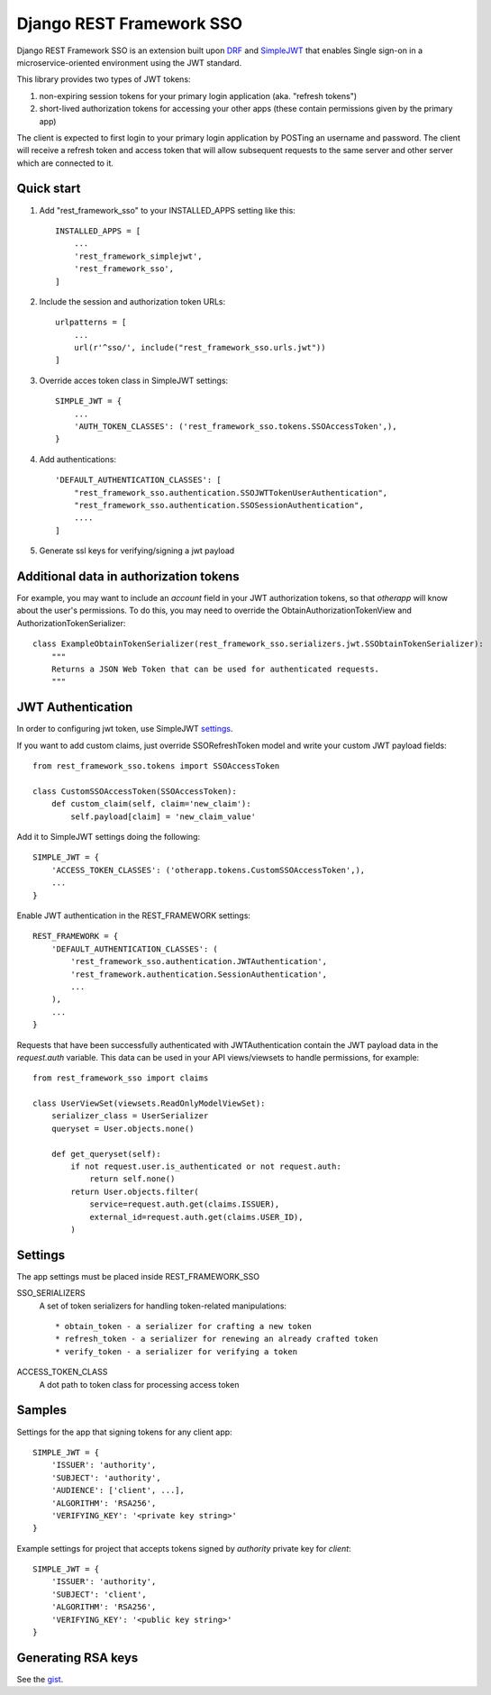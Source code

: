 =========================
Django REST Framework SSO
=========================

Django REST Framework SSO is an extension built upon DRF_ and SimpleJWT_ that enables
Single sign-on in a microservice-oriented environment using the JWT standard.

.. _DRF: https://www.django-rest-framework.org/
.. _SimpleJWT: https://github.com/SimpleJWT/django-rest-framework-simplejwt


This library provides two types of JWT tokens:

1. non-expiring session tokens for your primary login application (aka. "refresh tokens")

2. short-lived authorization tokens for accessing your other apps (these contain permissions given by the primary app)

The client is expected to first login to your primary login application by POSTing an username and password.
The client will receive a refresh token and access token that will allow subsequent requests to the same server and other server which are connected to it.

Quick start
-----------

1. Add "rest_framework_sso" to your INSTALLED_APPS setting like this::

    INSTALLED_APPS = [
        ...
        'rest_framework_simplejwt',
        'rest_framework_sso',
    ]

2. Include the session and authorization token URLs::

    urlpatterns = [
        ...
        url(r'^sso/', include("rest_framework_sso.urls.jwt"))
    ]

3. Override acces token class in SimpleJWT settings::

    SIMPLE_JWT = {
        ...
        'AUTH_TOKEN_CLASSES': ('rest_framework_sso.tokens.SSOAccessToken',),
    }

4. Add authentications::

    'DEFAULT_AUTHENTICATION_CLASSES': [
        "rest_framework_sso.authentication.SSOJWTTokenUserAuthentication",
        "rest_framework_sso.authentication.SSOSessionAuthentication",
        ....
    ]

5. Generate ssl keys for verifying/signing a jwt payload

Additional data in authorization tokens
---------------------------------------
For example, you may want to include an `account` field in your JWT authorization tokens,
so that `otherapp` will know about the user's permissions. To do this, you may need to override
the ObtainAuthorizationTokenView and AuthorizationTokenSerializer::

    class ExampleObtainTokenSerializer(rest_framework_sso.serializers.jwt.SSObtainTokenSerializer):
        """
        Returns a JSON Web Token that can be used for authenticated requests.
        """


JWT Authentication
------------------
In order to configuring jwt token, use SimpleJWT settings_.

.. _settings: https://github.com/SimpleJWT/django-rest-framework-simplejwt#settings

If you want to add custom claims, just override SSORefreshToken model and
write your custom JWT payload fields::

    from rest_framework_sso.tokens import SSOAccessToken

    class CustomSSOAccessToken(SSOAccessToken):
        def custom_claim(self, claim='new_claim'):
            self.payload[claim] = 'new_claim_value'


Add it to SimpleJWT settings doing the following::

    SIMPLE_JWT = {
        'ACCESS_TOKEN_CLASSES': ('otherapp.tokens.CustomSSOAccessToken',),
        ...
    }

Enable JWT authentication in the REST_FRAMEWORK settings::

    REST_FRAMEWORK = {
        'DEFAULT_AUTHENTICATION_CLASSES': (
            'rest_framework_sso.authentication.JWTAuthentication',
            'rest_framework.authentication.SessionAuthentication',
            ...
        ),
        ...
    }

Requests that have been successfully authenticated with JWTAuthentication contain
the JWT payload data in the `request.auth` variable. This data can be used in your
API views/viewsets to handle permissions, for example::

    from rest_framework_sso import claims
    
    class UserViewSet(viewsets.ReadOnlyModelViewSet):
        serializer_class = UserSerializer
        queryset = User.objects.none()

        def get_queryset(self):
            if not request.user.is_authenticated or not request.auth:
                return self.none()
            return User.objects.filter(
                service=request.auth.get(claims.ISSUER),
                external_id=request.auth.get(claims.USER_ID),
            )

Settings
--------
The app settings must be placed inside REST_FRAMEWORK_SSO

SSO_SERIALIZERS
    A set of token serializers for handling token-related manipulations::

    * obtain_token - a serializer for crafting a new token
    * refresh_token - a serializer for renewing an already crafted token
    * verify_token - a serializer for verifying a token

ACCESS_TOKEN_CLASS
    A dot path to token class for processing access token

Samples
-------
Settings for the app that signing tokens for any client app::

    SIMPLE_JWT = {
        'ISSUER': 'authority',
        'SUBJECT': 'authority',
        'AUDIENCE': ['client', ...],
        'ALGORITHM': 'RSA256',
        'VERIFYING_KEY': '<private key string>'
    }

Example settings for project that accepts tokens signed by `authority` private key for `client`::

    SIMPLE_JWT = {
        'ISSUER': 'authority',
        'SUBJECT': 'client',
        'ALGORITHM': 'RSA256',
        'VERIFYING_KEY': '<public key string>'
    }



Generating RSA keys
-------------------
See the gist_.

.. _gist: https://gist.github.com/ygotthilf/baa58da5c3dd1f69fae9


